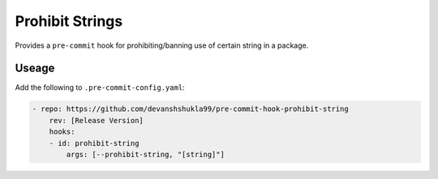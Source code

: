 ================
Prohibit Strings
================

|build|

Provides a ``pre-commit`` hook for prohibiting/banning use of certain string in a package.

Useage
------

Add the following to ``.pre-commit-config.yaml``:

.. code-block:: console

    - repo: https://github.com/devanshshukla99/pre-commit-hook-prohibit-string
        rev: [Release Version]
        hooks:
        - id: prohibit-string
            args: [--prohibit-string, "[string]"]


.. |build| image:: https://github.com/devanshshukla99/pre-commit-hook-prohibit-string/actions/workflows/main.yml/badge.svg

